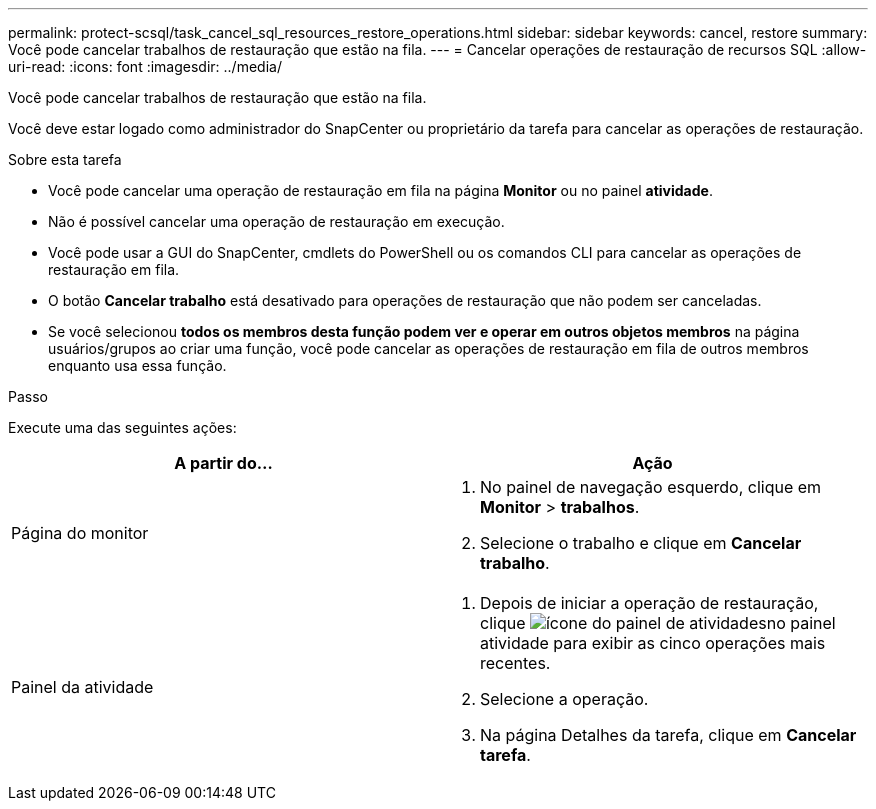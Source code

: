 ---
permalink: protect-scsql/task_cancel_sql_resources_restore_operations.html 
sidebar: sidebar 
keywords: cancel, restore 
summary: Você pode cancelar trabalhos de restauração que estão na fila. 
---
= Cancelar operações de restauração de recursos SQL
:allow-uri-read: 
:icons: font
:imagesdir: ../media/


[role="lead"]
Você pode cancelar trabalhos de restauração que estão na fila.

Você deve estar logado como administrador do SnapCenter ou proprietário da tarefa para cancelar as operações de restauração.

.Sobre esta tarefa
* Você pode cancelar uma operação de restauração em fila na página *Monitor* ou no painel *atividade*.
* Não é possível cancelar uma operação de restauração em execução.
* Você pode usar a GUI do SnapCenter, cmdlets do PowerShell ou os comandos CLI para cancelar as operações de restauração em fila.
* O botão *Cancelar trabalho* está desativado para operações de restauração que não podem ser canceladas.
* Se você selecionou *todos os membros desta função podem ver e operar em outros objetos membros* na página usuários/grupos ao criar uma função, você pode cancelar as operações de restauração em fila de outros membros enquanto usa essa função.


.Passo
Execute uma das seguintes ações:

|===
| A partir do... | Ação 


 a| 
Página do monitor
 a| 
. No painel de navegação esquerdo, clique em *Monitor* > *trabalhos*.
. Selecione o trabalho e clique em *Cancelar trabalho*.




 a| 
Painel da atividade
 a| 
. Depois de iniciar a operação de restauração, clique image:../media/activity_pane_icon.gif["ícone do painel de atividades"]no painel atividade para exibir as cinco operações mais recentes.
. Selecione a operação.
. Na página Detalhes da tarefa, clique em *Cancelar tarefa*.


|===